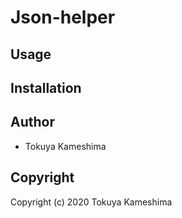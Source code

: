 * Json-helper

** Usage

** Installation

** Author

- Tokuya Kameshima

** Copyright

Copyright (c) 2020 Tokuya Kameshima

